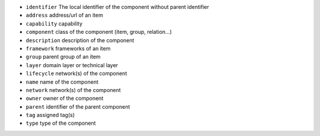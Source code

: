 * ``identifier`` The local identifier of the component without parent identifier
* ``address`` address/url of an item
* ``capability`` capability
* ``component`` class of the component (item, group, relation...)
* ``description`` description of the component
* ``framework`` frameworks of an item
* ``group`` parent group of an item
* ``layer`` domain layer or technical layer
* ``lifecycle`` network(s) of the component
* ``name`` name of the component
* ``network`` network(s) of the component
* ``owner`` owner of the component
* ``parent`` identifier of the parent component
* ``tag`` assigned tag(s)
* ``type`` type of the component